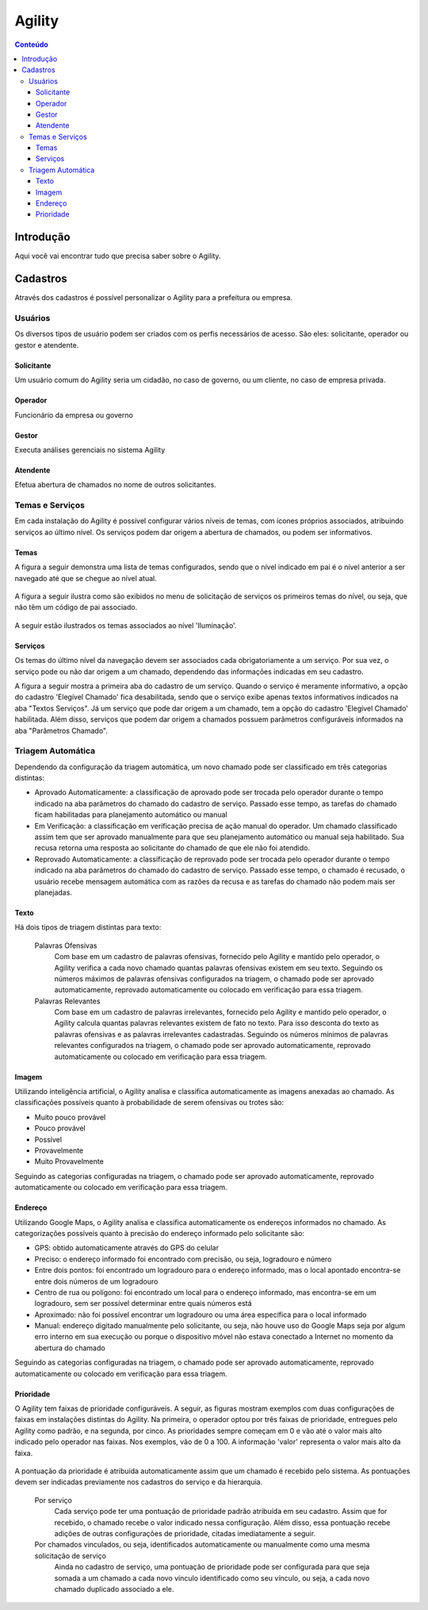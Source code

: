 .. This is a comment. Note how any initial comments are moved by
   transforms to after the document title, subtitle, and docinfo.

.. agility.rst from: https://github.com/deborabeatriz/AgilityManual/   

.. |EXAMPLE| image:: static/yi_jing_01_chien.jpg
   :width: 1em

******* 
Agility
******* 

.. contents:: Conteúdo

Introdução
==========

Aqui você vai encontrar tudo que precisa saber sobre o Agility.

       
Cadastros
=========

Através dos cadastros é possível personalizar o Agility para a prefeitura ou empresa.

Usuários
-------- 

Os diversos tipos de usuário podem ser criados com os perfis necessários de acesso. São eles: solicitante, operador ou gestor e atendente.

Solicitante
^^^^^^^^^^^

Um usuário comum do Agility seria um cidadão, no caso de governo, ou um cliente, no caso de empresa privada.


Operador
^^^^^^^^

Funcionário da empresa ou governo


Gestor
^^^^^^

Executa análises gerenciais no sistema Agility


Atendente
^^^^^^^^^^

Efetua abertura de chamados no nome de outros solicitantes.


Temas e Serviços
----------------

Em cada instalação do Agility é possível configurar vários níveis de temas, com ícones próprios associados, atribuindo serviços ao último nível. Os serviços podem dar origem a abertura de chamados, ou podem ser informativos.


Temas
^^^^^^

A figura a seguir demonstra uma lista de temas configurados, sendo que o nível indicado em pai é o nível anterior a ser navegado até que se chegue ao nível atual.

.. figure:: tema_conf.png
   :scale: 35 %
   :alt: tela de configuração de temas

A figura a seguir ilustra como são exibidos no menu de solicitação de serviços os primeiros temas do nível, ou seja, que não têm um código de pai associado.

.. figure:: tema.png
   :scale: 35 %
   :alt: resultado da configuração primeiro nível

A seguir estão ilustrados os temas associados ao nível 'Iluminação'.  

.. figure:: tema2.png
   :scale: 35 %
   :alt: resultado da configuração para 'iluminação'

Serviços
^^^^^^^^

Os temas do último nível da navegação devem ser associados cada obrigatoriamente a um serviço. Por sua vez, o serviço pode ou não dar origem a um chamado, dependendo das informações indicadas em seu cadastro. 

A figura a seguir mostra a primeira aba do cadastro de um serviço. 
Quando o serviço é meramente informativo, a opção do cadastro 'Elegível Chamado' fica desabilitada, sendo que o serviço exibe apenas textos informativos indicados na aba "Textos Serviços". 
Já um serviço que pode dar origem a um chamado, tem a opção do cadastro 'Elegível Chamado' habilitada. Além disso, serviços que podem dar origem a chamados possuem parâmetros configuráveis informados na aba "Parâmetros Chamado".

.. figure:: servico_conf.png
   :scale: 45 %
   :alt: cadastro de serviço

   
.. figure:: servico_conf2.png
   :scale: 45 %
   :alt: parâmetros do chamado


.. figure:: servico_conf3.png
   :scale: 45 %
   :alt: texto
 


Triagem Automática
------------------

Dependendo da configuração da triagem automática, um novo chamado pode ser classificado em três categorias distintas: 

* Aprovado Automaticamente: a classificação de aprovado pode ser trocada pelo operador durante o tempo indicado na aba parâmetros do chamado do cadastro de serviço. Passado esse tempo, as tarefas do chamado ficam habilitadas para planejamento automático ou manual

* Em Verificação: a classificação em verificação precisa de ação manual do operador. Um chamado classificado assim tem que ser aprovado manualmente para que seu planejamento automático ou manual seja habilitado. Sua recusa retorna uma resposta ao solicitante do chamado de que ele não foi atendido.

* Reprovado Automaticamente: a classificação de reprovado pode ser trocada pelo operador durante o tempo indicado na aba parâmetros do chamado do cadastro de serviço. Passado esse tempo, o chamado é recusado, o usuário recebe mensagem automática com as razões da recusa e as tarefas do chamado não podem mais ser planejadas.



Texto
^^^^^

Há dois tipos de triagem distintas para texto:

  Palavras Ofensivas
     Com base em um cadastro de palavras ofensivas, fornecido pelo Agility e mantido pelo operador, o Agility verifica a cada novo chamado quantas palavras ofensivas existem em seu texto. Seguindo os números máximos de palavras ofensivas configurados na triagem, o chamado pode ser aprovado automaticamente, reprovado automaticamente ou colocado em verificação para essa triagem.   
  Palavras Relevantes
     Com base em um cadastro de palavras irrelevantes, fornecido pelo Agility e mantido pelo operador, o Agility calcula quantas palavras relevantes existem de fato no texto. Para isso desconta do texto as palavras ofensivas e as palavras irrelevantes cadastradas. Seguindo os números mínimos de palavras relevantes configurados na triagem, o chamado pode ser aprovado automaticamente, reprovado automaticamente ou colocado em verificação para essa triagem.   


Imagem
^^^^^^

Utilizando inteligência artificial, o Agility analisa e classifica automaticamente as imagens anexadas ao chamado. As classificações possíveis quanto à probabilidade de serem ofensivas ou trotes são:

* Muito pouco provável

* Pouco provável

* Possível

* Provavelmente

* Muito Provavelmente

Seguindo as categorias configuradas na triagem, o chamado pode ser aprovado automaticamente, reprovado automaticamente ou colocado em verificação para essa triagem.   



Endereço
^^^^^^^^


Utilizando Google Maps, o Agility analisa e classifica automaticamente os endereços informados no chamado. As categorizações possíveis quanto à precisão do endereço informado pelo solicitante são:

* GPS: obtido automaticamente através do GPS do celular

* Preciso: o endereço informado foi encontrado com precisão, ou seja, logradouro e número

* Entre dois pontos: foi encontrado um logradouro para o endereço informado, mas o local apontado encontra-se entre dois números de um logradouro

* Centro de rua ou polígono: foi encontrado um local para o endereço informado, mas encontra-se em um logradouro, sem ser possível determinar entre quais números está

* Aproximado: não foi possível encontrar um logradouro ou uma área específica para o local informado

* Manual: endereço digitado manualmente pelo solicitante, ou seja, não houve uso do Google Maps seja por algum erro interno em sua execução ou porque o dispositivo móvel não estava conectado a Internet no momento da abertura do chamado

Seguindo as categorias configuradas na triagem, o chamado pode ser aprovado automaticamente, reprovado automaticamente ou colocado em verificação para essa triagem.   




Prioridade
^^^^^^^^^^

O Agility tem faixas de prioridade configuráveis.  A seguir, as figuras mostram exemplos com duas configurações de faixas em instalações distintas do Agility. 
Na primeira, o operador optou por três faixas de prioridade, entregues pelo Agility como padrão, e na segunda, por cinco. 
As prioridades sempre começam em 0 e vão até o valor mais alto indicado pelo operador nas faixas. Nos exemplos, vão de 0 a 100. A informação 'valor' representa o valor mais alto da faixa.

.. figure:: prioridades.png
   :scale: 45 %
   :alt: cadastro de serviço

   
.. figure:: prioridades2.png
   :scale: 45 %
   :alt: parâmetros do chamado
   
A pontuação da prioridade é atribuída automaticamente assim que um chamado é recebido pelo sistema. As pontuações devem ser indicadas previamente nos cadastros do serviço e da hierarquia.

  Por serviço
     Cada serviço pode ter uma pontuação de prioridade padrão atribuída em seu cadastro. Assim que for recebido, o chamado recebe o valor indicado nessa configuração. Além disso, essa pontuação recebe adições de outras configurações de prioridade, citadas imediatamente a seguir.
  Por chamados vinculados, ou seja, identificados automaticamente ou manualmente como uma mesma solicitação de serviço
     Ainda no cadastro de serviço, uma pontuação de prioridade pode ser configurada para que seja somada a um chamado a cada novo vínculo identificado como seu vínculo, ou seja, a cada novo chamado duplicado associado a ele. 
	 
.. figure:: servico_conf_pri.png
   :scale: 45 %
   :alt: pontuação prioridade serviço
	 
	 
  Por hierarquia
	 As hierarquias dos operadores também oferecem a opção de indicar uma pontuação de prioridade a ser somada ao chamado. A pontuação dependendo da hierarquia do operador que abrir ou solicitar um chamado a um atendente.

.. figure:: hierarquia.png
   :scale: 45 %
   :alt: hierarquias
